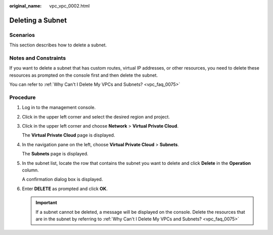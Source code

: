 :original_name: vpc_vpc_0002.html

.. _vpc_vpc_0002:

Deleting a Subnet
=================

Scenarios
---------

This section describes how to delete a subnet.

Notes and Constraints
---------------------

If you want to delete a subnet that has custom routes, virtual IP addresses, or other resources, you need to delete these resources as prompted on the console first and then delete the subnet.

You can refer to :ref:`Why Can't I Delete My VPCs and Subnets? <vpc_faq_0075>`

Procedure
---------

#. Log in to the management console.

#. Click |image1| in the upper left corner and select the desired region and project.

#. Click |image2| in the upper left corner and choose **Network** > **Virtual Private Cloud**.

   The **Virtual Private Cloud** page is displayed.

#. In the navigation pane on the left, choose **Virtual Private Cloud** > **Subnets**.

   The **Subnets** page is displayed.

#. In the subnet list, locate the row that contains the subnet you want to delete and click **Delete** in the **Operation** column.

   A confirmation dialog box is displayed.

#. Enter **DELETE** as prompted and click **OK**.

   .. important::

      If a subnet cannot be deleted, a message will be displayed on the console. Delete the resources that are in the subnet by referring to :ref:`Why Can't I Delete My VPCs and Subnets? <vpc_faq_0075>`

.. |image1| image:: /_static/images/en-us_image_0000001818982734.png
.. |image2| image:: /_static/images/en-us_image_0000001865663521.png
